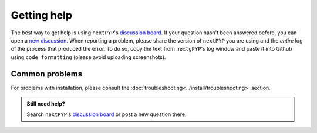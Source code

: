 ============
Getting help
============

The best way to get help is using ``nextPYP``'s `discussion board <https://github.com/orgs/nextpyp/discussions>`_. If your question hasn't been answered before, you can open a `new discussion <https://github.com/orgs/nextpyp/discussions/new/choose>`_. When reporting a problem, please share the version of ``nextPYP`` you are using and the *entire* log of the process that produced the error. To do so, copy the text from ``nextgPYP``'s log window and paste it into Github using ``code formatting`` (please avoid uploading screenshots).

Common problems
---------------

.. nextpyp:: Information on Jobs panel does not update
    :collapsible: open

    - **Problem**: When a cluster is attached, ``nextPYP`` streams information from SLURM through and HTTP-socket connection. If the connection is dropped, the information will not longer be updated on the web page. When this happens, the icon :fa:`plug` will appear at the top of the page.
    - **Solution**: Click the icon :fa:`plug` and select :bdg-primary:`Reconnect`. The icon should then change into :fa:`wifi`, indicating that the connection has been reestablished.

.. nextpyp:: Jobs run perpetually
    :collapsible: open

    - **Problem**: The Jobs panel shows that processes are running (spinning cogs) even after processing has finished.
    - **Solution**: Cancel the jobs using the red button :fa:`ban` in the jobs panel. If the problem persist, consult the :doc:`troubleshooting<../install/troubleshooting>` section and report any problems using the Github's `discussion board <https://github.com/orgs/nextpyp/discussions>`_.

.. nextpyp:: No logs to highlight, job run is too old
    :collapsible: open

    - **Problem**: When the menu option to ``Navigate to latest logs`` on a block is selected, the following toast message appears: `No logs to highlight, job run is too old`.
    - **Solution**: Go to the **Jobs** panel, open the `Older` branch and click on :bdg-primary:`Load older runs`. If you go back and select the ``Navigate to latest logs`` option, the correct log should be highlighted.

.. nextpyp:: Website is unresponsive, pages are slow to load or *Error reading from remote server* is displayed.
    :collapsible: open

    - **Problem**: This can be caused by the JVM running out of memory. You may see the following error message: ``502 Proxy Error. The proxy server received an invalid response from an upstream server. The proxy server could not handle the request. Reason: Error reading from remote server.``, and the server log may show the error: ``Caused by: java.lang.OutOfMemoryError: Java heap space.``
    - **Solution**: Increase the memory of the JVM to 8192 MB by adding the option ``heapMiB = 8192`` to the ``config.toml`` configuration file in the ``[web]`` section. Restart ``nextPYP`` for the changes to take effect.

.. nextpyp:: General unexpected behavior
    :collapsible: open

    - **Problem**: Website components are missing, pages don't load properly, etc.
    - **Solution**: We are not sure what could cause this, but here are a few things you can try: 1) reload the page, 2) clear your browser's cache, 3) update your browser, or 4) try using a different browser.

For problems with installation, please consult the :doc:`troubleshooting<../install/troubleshooting>` section.

.. admonition:: Still need help?

   Search ``nextPYP``'s `discussion board <https://github.com/orgs/nextpyp/discussions>`_ or post a new question there.